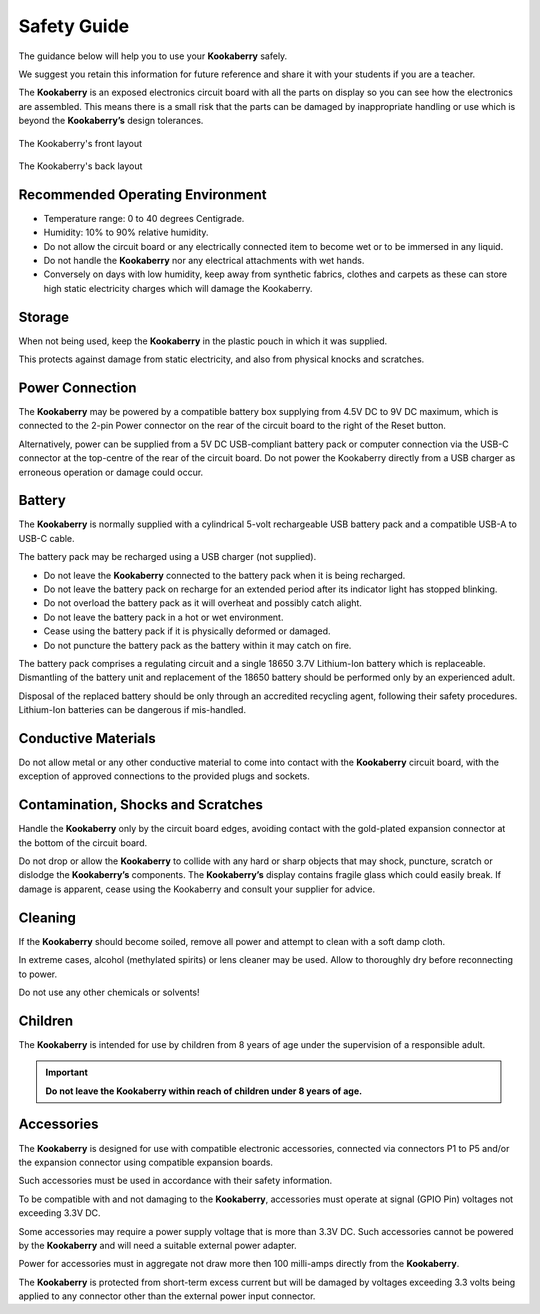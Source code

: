 Safety Guide
============

The guidance below will help you to use your **Kookaberry** safely. 

We suggest you retain this information for future reference and share it with your students if you are a teacher.

The **Kookaberry** is an exposed electronics circuit board with all the parts on display so you can see how the electronics are assembled.  
This means there is a small risk that the parts can be damaged by inappropriate handling or use which is beyond the **Kookaberry’s** design tolerances.


.. _kberryfront:
.. figure:: images/kberry-front-line_dwg.png
   :width: 80%
   :align: center

   The Kookaberry's front layout



.. _kberryback:
.. figure:: images/kberry-back-line_dwg.png
   :width: 80%
   :align: center

   The Kookaberry's back layout


Recommended Operating Environment
---------------------------------

* Temperature range: 0 to 40 degrees Centigrade.
* Humidity: 10% to 90% relative humidity.  
* Do not allow the circuit board or any electrically connected item to become wet or to be immersed in any liquid. 
* Do not handle the **Kookaberry** nor any electrical attachments with wet hands. 
* Conversely on days with low humidity, keep away from synthetic fabrics, clothes and carpets as these can store high static electricity charges which will damage the Kookaberry. 

Storage
-------

When not being used, keep the **Kookaberry** in the plastic pouch in which it was supplied.  

This protects against damage from static electricity, and also from physical knocks and scratches.

Power Connection
----------------

The **Kookaberry** may be powered by a compatible battery box supplying from 4.5V DC to 9V DC maximum, 
which is connected to the 2-pin Power connector on the rear of the circuit board to the right of the Reset button. 

Alternatively, power can be supplied from a 5V DC USB-compliant battery pack or computer connection via the USB-C connector 
at the top-centre of the rear of the circuit board.  
Do not power the Kookaberry directly from a USB charger as erroneous operation or damage could occur.

Battery
-------

The **Kookaberry** is normally supplied with a cylindrical 5-volt rechargeable USB battery pack and a compatible USB-A to USB-C cable.  

The battery pack may be recharged using a USB charger (not supplied).  

* Do not leave the **Kookaberry** connected to the battery pack when it is being recharged. 
* Do not leave the battery pack on recharge for an extended period after its indicator light has stopped blinking.  
* Do not overload the battery pack as it will overheat and possibly catch alight. 
* Do not leave the battery pack in a hot or wet environment. 
* Cease using the battery pack if it is physically deformed or damaged.  
* Do not puncture the battery pack as the battery within it may catch on fire. 

The battery pack comprises a regulating circuit and a single 18650 3.7V Lithium-Ion battery which is replaceable.  
Dismantling of the battery unit and replacement of the 18650 battery should be performed only by an experienced adult.  

Disposal of the replaced battery should be only through an accredited recycling agent, following their safety procedures.  Lithium-Ion batteries can be dangerous if mis-handled.

Conductive Materials
--------------------

Do not allow metal or any other conductive material to come into contact with the **Kookaberry** circuit board, 
with the exception of approved connections to the provided plugs and sockets.

Contamination, Shocks and Scratches
-----------------------------------

Handle the **Kookaberry** only by the circuit board edges, avoiding contact with the gold-plated expansion connector at the bottom of the circuit board.  

Do not drop or allow the **Kookaberry** to collide with any hard or sharp objects that may shock, puncture, scratch or dislodge the **Kookaberry’s** components.
The **Kookaberry’s** display contains fragile glass which could easily break. 
If damage is apparent, cease using the Kookaberry and consult your supplier for advice.

Cleaning
--------

If the **Kookaberry** should become soiled, remove all power and attempt to clean with a soft damp cloth.  

In extreme cases, alcohol (methylated spirits) or lens cleaner may be used.  Allow to thoroughly dry before reconnecting to power.  

Do not use any other chemicals or solvents!

Children
--------

The **Kookaberry** is intended for use by children from 8 years of age under the supervision of a responsible adult.  

.. important::
   
   **Do not leave the Kookaberry within reach of children under 8 years of age.**

Accessories
-----------

The **Kookaberry** is designed for use with compatible electronic accessories, connected via connectors P1 to P5 and/or 
the expansion connector using compatible expansion boards.  

Such accessories must be used in accordance with their safety information.  

To be compatible with and not damaging to the **Kookaberry**, accessories must operate at signal (GPIO Pin) voltages not exceeding 3.3V DC.

Some accessories may require a power supply voltage that is more than 3.3V DC. 
Such accessories cannot be powered by the **Kookaberry** and will need a suitable external power adapter.

Power for accessories must in aggregate not draw more then 100 milli-amps directly from the **Kookaberry**.  

The **Kookaberry** is protected from short-term excess current but will be damaged by voltages exceeding 3.3 volts 
being applied to any connector other than the external power input connector.

